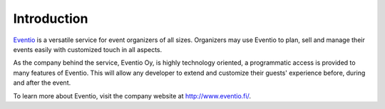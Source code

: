 Introduction
************

`Eventio <https://eventio.com/>`_ is a versatile service for event organizers of
all sizes. Organizers may use Eventio to plan, sell and manage their events easily
with customized touch in all aspects.

As the company behind the service, Eventio Oy, is highly technology oriented,
a programmatic access is provided to many features of Eventio. This will
allow any developer to extend and customize their guests' experience before,
during and after the event.

To learn more about Eventio, visit the company website at http://www.eventio.fi/.